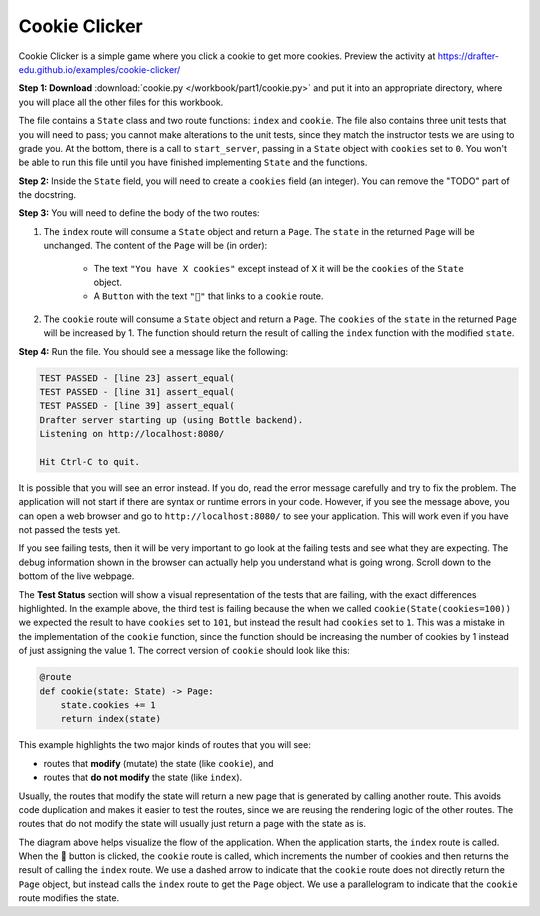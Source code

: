 ==============
Cookie Clicker
==============

Cookie Clicker is a simple game where you click a cookie to get more cookies.
Preview the activity at https://drafter-edu.github.io/examples/cookie-clicker/

.. image:: /workbook/part1/cookie.png
    :width: 427
    :align: center
    :alt: Screenshot of the Cookie Clicker game

**Step 1: Download** :download:`cookie.py </workbook/part1/cookie.py>` and put it into an appropriate directory, where you will place all the other files
for this workbook.

The file contains a ``State`` class and two route functions: ``index`` and ``cookie``.
The file also contains three unit tests that you will need to pass; you cannot make alterations
to the unit tests, since they match the instructor tests we are using to grade you.
At the bottom, there is a call to ``start_server``, passing in a ``State`` object with ``cookies`` set to ``0``.
You won't be able to run this file until you have finished implementing ``State`` and the functions.

**Step 2:** Inside the ``State`` field, you will need to create a ``cookies`` field (an integer).
You can remove the "TODO" part of the docstring.

**Step 3:** You will need to define the body of the two routes:

1. The ``index`` route will consume a ``State`` object and return a ``Page``. The ``state`` in the
   returned ``Page`` will be unchanged. The content of the ``Page`` will be (in order):

    - The text ``"You have X cookies"`` except instead of ``X`` it will be the ``cookies`` of the ``State``
      object.
    - A ``Button`` with the text ``"🍪"`` that links to a ``cookie`` route.

2. The ``cookie`` route will consume a ``State`` object and return a ``Page``.
   The ``cookies`` of the ``state`` in the returned ``Page`` will be increased by 1.
   The function should return the result of calling the ``index`` function with the modified ``state``.

**Step 4:** Run the file. You should see a message like the following:

.. code-block::

    TEST PASSED - [line 23] assert_equal(
    TEST PASSED - [line 31] assert_equal(
    TEST PASSED - [line 39] assert_equal(
    Drafter server starting up (using Bottle backend).
    Listening on http://localhost:8080/

    Hit Ctrl-C to quit.

It is possible that you will see an error instead. If you do, read the error message carefully and try to fix the problem.
The application will not start if there are syntax or runtime errors in your code.
However, if you see the message above, you can open a web browser and go to ``http://localhost:8080/`` to see your application.
This will work even if you have not passed the tests yet.

If you see failing tests, then it will be very important to go look at the failing tests and see what they
are expecting. The debug information shown in the browser can actually help you understand what is going wrong.
Scroll down to the bottom of the live webpage.

.. image:: /workbook/part1/cookie_test.png
    :width: 700
    :align: center
    :alt: Screenshot of failing test for the Cookie Clicker game

The **Test Status** section will show a visual representation of the tests that are failing,
with the exact differences highlighted. In the example above, the third test is failing because
the when we called ``cookie(State(cookies=100))`` we expected the result to have ``cookies`` set to ``101``,
but instead the result had ``cookies`` set to ``1``. This was a mistake in the implementation of the ``cookie`` function,
since the function should be increasing the number of cookies by 1 instead of just assigning the value 1.
The correct version of ``cookie`` should look like this:

.. code-block:: python

    @route
    def cookie(state: State) -> Page:
        state.cookies += 1
        return index(state)

This example highlights the two major kinds of routes that you will see:

* routes that **modify** (mutate) the state (like ``cookie``), and
* routes that **do not modify** the state (like ``index``).

Usually, the routes that modify the state will return a new page that is generated by calling another route.
This avoids code duplication and makes it easier to test the routes, since we are reusing the rendering logic of the other routes.
The routes that do not modify the state will usually just return a page with the state as is.

.. mermaid::

    flowchart LR
        start(("Start"))
        index["index"]
        cookie[/"cookie"/]
        start --> index
        index -- "🍪" --> cookie
        cookie -.-> index

The diagram above helps visualize the flow of the application.
When the application starts, the ``index`` route is called.
When the 🍪 button is clicked, the ``cookie`` route is called, which increments the number of cookies and then returns
the result of calling the ``index`` route.
We use a dashed arrow to indicate that the ``cookie`` route does not directly return the ``Page`` object, but instead
calls the ``index`` route to get the ``Page`` object.
We use a parallelogram to indicate that the ``cookie`` route modifies the state.
